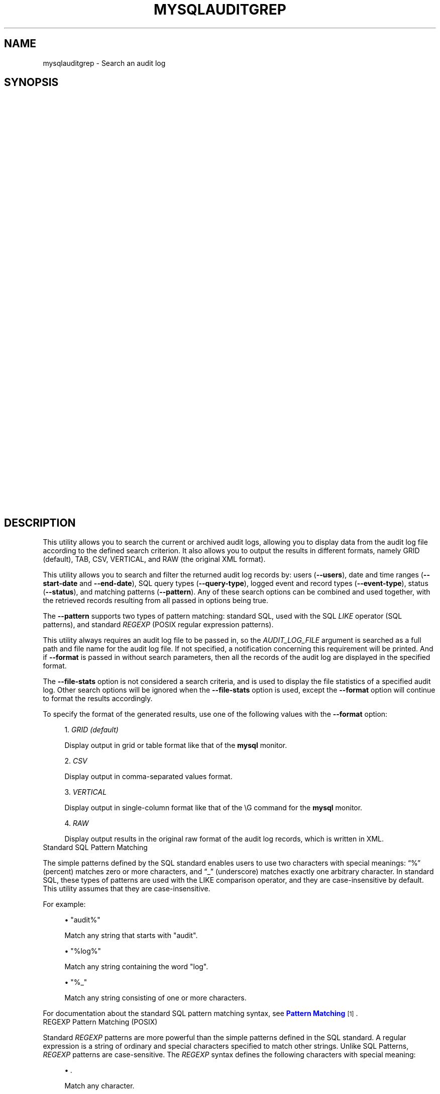 '\" t
.\"     Title: \fBmysqlauditgrep\fR
.\"    Author: [FIXME: author] [see http://docbook.sf.net/el/author]
.\" Generator: DocBook XSL Stylesheets v1.78.1 <http://docbook.sf.net/>
.\"      Date: 10/03/2013
.\"    Manual: MySQL Utilities
.\"    Source: MySQL 1.4.0
.\"  Language: English
.\"
.TH "\FBMYSQLAUDITGREP\FR" "1" "10/03/2013" "MySQL 1\&.4\&.0" "MySQL Utilities"
.\" -----------------------------------------------------------------
.\" * Define some portability stuff
.\" -----------------------------------------------------------------
.\" ~~~~~~~~~~~~~~~~~~~~~~~~~~~~~~~~~~~~~~~~~~~~~~~~~~~~~~~~~~~~~~~~~
.\" http://bugs.debian.org/507673
.\" http://lists.gnu.org/archive/html/groff/2009-02/msg00013.html
.\" ~~~~~~~~~~~~~~~~~~~~~~~~~~~~~~~~~~~~~~~~~~~~~~~~~~~~~~~~~~~~~~~~~
.ie \n(.g .ds Aq \(aq
.el       .ds Aq '
.\" -----------------------------------------------------------------
.\" * set default formatting
.\" -----------------------------------------------------------------
.\" disable hyphenation
.nh
.\" disable justification (adjust text to left margin only)
.ad l
.\" -----------------------------------------------------------------
.\" * MAIN CONTENT STARTS HERE *
.\" -----------------------------------------------------------------
.\" mysqlauditgrep
.\" utilities: mysqlauditgrep
.\" scripts
.SH "NAME"
mysqlauditgrep \- Search an audit log
.SH "SYNOPSIS"
.HP \w'\fB\ mysqlauditgrep\ [\fR\fB\fIOPTIONS\fR\fR\fB]\&.\&.\&.\ \fR\fB\fIAUDIT_LOG_FILE\fR\fR\fB\ \fR\fB\ mysqlauditgrep\ \-\-file\-stats[\-\-format=\fR\fB\fIFORMAT\fR\fR\fB]\ \fR\fB\fIAUDIT_LOG_FILE\fR\fR\fB\ \fR\fB\ mysqlauditgrep\ \-\-format=\fR\fB\fIFORMAT\fR\fR\fB\ \fR\fB\fIAUDIT_LOG_FILE\fR\fR\fB\ \fR\fB\ mysqlauditgrep\ [\-\-users=\fR\fB\fIUSERS\fR\fR\fB]\ [\-\-start\-date=\fR\fB\fISTART_DATE\fR\fR\fB]\ [\-\-end\-date=\fR\fB\fIEND_DATE\fR\fR\fB]\ [\-\-pattern=\fR\fB\fIPATTERN\fR\fR\fB[\-\-regexp]]\ [\-\-query\-type=\fR\fB\fIQUERY_TYPE\fR\fR\fB]\ [\-\-event\-type=\fR\fB\fIEVENT_TYPE\fR\fR\fB]\ [\-\-status=\fR\fB\fISTATUS\fR\fR\fB]\ [\-\-format=\fR\fB\fIFORMAT\fR\fR\fB]\ \fR\fB\fIAUDIT_LOG_FILE\fR\fR\fB\ \fR\ 'u
\fB mysqlauditgrep [\fR\fB\fIOPTIONS\fR\fR\fB]\&.\&.\&. \fR\fB\fIAUDIT_LOG_FILE\fR\fR\fB \fR\fB mysqlauditgrep \-\-file\-stats[\-\-format=\fR\fB\fIFORMAT\fR\fR\fB] \fR\fB\fIAUDIT_LOG_FILE\fR\fR\fB \fR\fB mysqlauditgrep \-\-format=\fR\fB\fIFORMAT\fR\fR\fB \fR\fB\fIAUDIT_LOG_FILE\fR\fR\fB \fR\fB mysqlauditgrep [\-\-users=\fR\fB\fIUSERS\fR\fR\fB] [\-\-start\-date=\fR\fB\fISTART_DATE\fR\fR\fB] [\-\-end\-date=\fR\fB\fIEND_DATE\fR\fR\fB] [\-\-pattern=\fR\fB\fIPATTERN\fR\fR\fB[\-\-regexp]] [\-\-query\-type=\fR\fB\fIQUERY_TYPE\fR\fR\fB] [\-\-event\-type=\fR\fB\fIEVENT_TYPE\fR\fR\fB] [\-\-status=\fR\fB\fISTATUS\fR\fR\fB] [\-\-format=\fR\fB\fIFORMAT\fR\fR\fB] \fR\fB\fIAUDIT_LOG_FILE\fR\fR\fB \fR
.SH "DESCRIPTION"
.PP
This utility allows you to search the current or archived audit logs, allowing you to display data from the audit log file according to the defined search criterion\&. It also allows you to output the results in different formats, namely GRID (default), TAB, CSV, VERTICAL, and RAW (the original XML format)\&.
.PP
This utility allows you to search and filter the returned audit log records by: users (\fB\-\-users\fR), date and time ranges (\fB\-\-start\-date\fR
and
\fB\-\-end\-date\fR), SQL query types (\fB\-\-query\-type\fR), logged event and record types (\fB\-\-event\-type\fR), status (\fB\-\-status\fR), and matching patterns (\fB\-\-pattern\fR)\&. Any of these search options can be combined and used together, with the retrieved records resulting from all passed in options being true\&.
.PP
The
\fB\-\-pattern\fR
supports two types of pattern matching: standard SQL, used with the SQL
\fILIKE\fR
operator (SQL patterns), and standard
\fIREGEXP\fR
(POSIX regular expression patterns)\&.
.PP
This utility always requires an audit log file to be passed in, so the
\fIAUDIT_LOG_FILE\fR
argument is searched as a full path and file name for the audit log file\&. If not specified, a notification concerning this requirement will be printed\&. And if
\fB\-\-format\fR
is passed in without search parameters, then all the records of the audit log are displayed in the specified format\&.
.PP
The
\fB\-\-file\-stats\fR
option is not considered a search criteria, and is used to display the file statistics of a specified audit log\&. Other search options will be ignored when the
\fB\-\-file\-stats\fR
option is used, except the
\fB\-\-format\fR
option will continue to format the results accordingly\&.
.PP
To specify the format of the generated results, use one of the following values with the
\fB\-\-format\fR
option:
.sp
.RS 4
.ie n \{\
\h'-04' 1.\h'+01'\c
.\}
.el \{\
.sp -1
.IP "  1." 4.2
.\}
\fIGRID (default)\fR
.sp
Display output in grid or table format like that of the
\fBmysql\fR
monitor\&.
.RE
.sp
.RS 4
.ie n \{\
\h'-04' 2.\h'+01'\c
.\}
.el \{\
.sp -1
.IP "  2." 4.2
.\}
\fICSV\fR
.sp
Display output in comma\-separated values format\&.
.RE
.sp
.RS 4
.ie n \{\
\h'-04' 3.\h'+01'\c
.\}
.el \{\
.sp -1
.IP "  3." 4.2
.\}
\fIVERTICAL\fR
.sp
Display output in single\-column format like that of the
\eG
command for the
\fBmysql\fR
monitor\&.
.RE
.sp
.RS 4
.ie n \{\
\h'-04' 4.\h'+01'\c
.\}
.el \{\
.sp -1
.IP "  4." 4.2
.\}
\fIRAW\fR
.sp
Display output results in the original raw format of the audit log records, which is written in XML\&.
.RE
      Standard SQL Pattern Matching
.PP
The simple patterns defined by the SQL standard enables users to use two characters with special meanings:
\(lq%\(rq
(percent) matches zero or more characters, and
\(lq_\(rq
(underscore) matches exactly one arbitrary character\&. In standard SQL, these types of patterns are used with the
LIKE
comparison operator, and they are case\-insensitive by default\&. This utility assumes that they are case\-insensitive\&.
.PP
For example:
.sp
.RS 4
.ie n \{\
\h'-04'\(bu\h'+03'\c
.\}
.el \{\
.sp -1
.IP \(bu 2.3
.\}
"audit%"
.sp
Match any string that starts with "audit"\&.
.RE
.sp
.RS 4
.ie n \{\
\h'-04'\(bu\h'+03'\c
.\}
.el \{\
.sp -1
.IP \(bu 2.3
.\}
"%log%"
.sp
Match any string containing the word "log"\&.
.RE
.sp
.RS 4
.ie n \{\
\h'-04'\(bu\h'+03'\c
.\}
.el \{\
.sp -1
.IP \(bu 2.3
.\}
"%_"
.sp
Match any string consisting of one or more characters\&.
.RE
.PP
For documentation about the standard SQL pattern matching syntax, see
\m[blue]\fBPattern Matching\fR\m[]\&\s-2\u[1]\d\s+2\&.
      REGEXP Pattern Matching (POSIX)
.PP
Standard
\fIREGEXP\fR
patterns are more powerful than the simple patterns defined in the SQL standard\&. A regular expression is a string of ordinary and special characters specified to match other strings\&. Unlike SQL Patterns,
\fIREGEXP\fR
patterns are case\-sensitive\&. The
\fIREGEXP\fR
syntax defines the following characters with special meaning:
.sp
.RS 4
.ie n \{\
\h'-04'\(bu\h'+03'\c
.\}
.el \{\
.sp -1
.IP \(bu 2.3
.\}
\fI\&.\fR
.sp
Match any character\&.
.RE
.sp
.RS 4
.ie n \{\
\h'-04'\(bu\h'+03'\c
.\}
.el \{\
.sp -1
.IP \(bu 2.3
.\}
\fI^\fR
.sp
Match the beginning of a string\&.
.RE
.sp
.RS 4
.ie n \{\
\h'-04'\(bu\h'+03'\c
.\}
.el \{\
.sp -1
.IP \(bu 2.3
.\}
\fI$\fR
.sp
Match the end of a string\&.
.RE
.sp
.RS 4
.ie n \{\
\h'-04'\(bu\h'+03'\c
.\}
.el \{\
.sp -1
.IP \(bu 2.3
.\}
\fI\e\fR
.sp
Match zero or more repetitions of the preceding regular expression\&.
.RE
.sp
.RS 4
.ie n \{\
\h'-04'\(bu\h'+03'\c
.\}
.el \{\
.sp -1
.IP \(bu 2.3
.\}
\fI+\fR
.sp
Match one or more repetitions of the preceding regular expression\&.
.RE
.sp
.RS 4
.ie n \{\
\h'-04'\(bu\h'+03'\c
.\}
.el \{\
.sp -1
.IP \(bu 2.3
.\}
\fI?\fR
.sp
Match zero or one repetition of the preceding regular expression\&.
.RE
.sp
.RS 4
.ie n \{\
\h'-04'\(bu\h'+03'\c
.\}
.el \{\
.sp -1
.IP \(bu 2.3
.\}
\fI|\fR
.sp
Match either the regular expressions from the left or right of
|\&.
.RE
.sp
.RS 4
.ie n \{\
\h'-04'\(bu\h'+03'\c
.\}
.el \{\
.sp -1
.IP \(bu 2.3
.\}
\fI[]\fR
.sp
Indicates a set of characters to match\&. Note that, special characters lose their special meaning inside sets\&. In particular,
^
acquires a different meaning if it is the first character of the set, matching the complementary set (i\&.e\&., all the characters that are not in the set will be matched)\&.
.RE
.sp
.RS 4
.ie n \{\
\h'-04'\(bu\h'+03'\c
.\}
.el \{\
.sp -1
.IP \(bu 2.3
.\}
\fI{m}\fR
.sp
Match
\fIm\fR
repetitions of the preceding regular expression\&.
.RE
.sp
.RS 4
.ie n \{\
\h'-04'\(bu\h'+03'\c
.\}
.el \{\
.sp -1
.IP \(bu 2.3
.\}
\fI{m,n}\fR
.sp
Match from
\fIm\fR
to
\fIn\fR
repetitions of the preceding regular expression\&.
.RE
.sp
.RS 4
.ie n \{\
\h'-04'\(bu\h'+03'\c
.\}
.el \{\
.sp -1
.IP \(bu 2.3
.\}
\fI()\fR
.sp
Define a matching group, and matches the regular expression inside the parentheses\&.
.RE
.PP
For example:
.sp
.RS 4
.ie n \{\
\h'-04'\(bu\h'+03'\c
.\}
.el \{\
.sp -1
.IP \(bu 2.3
.\}
\fI"a\e*"\fR
.sp
Match a sequence of zero or more
a\&.
.RE
.sp
.RS 4
.ie n \{\
\h'-04'\(bu\h'+03'\c
.\}
.el \{\
.sp -1
.IP \(bu 2.3
.\}
\fI"a+"\fR
.sp
Match a sequence of one or more
a\&.
.RE
.sp
.RS 4
.ie n \{\
\h'-04'\(bu\h'+03'\c
.\}
.el \{\
.sp -1
.IP \(bu 2.3
.\}
\fI"a?"\fR
.sp
Match zero or one
a\&.
.RE
.sp
.RS 4
.ie n \{\
\h'-04'\(bu\h'+03'\c
.\}
.el \{\
.sp -1
.IP \(bu 2.3
.\}
\fI"ab|cd"\fR
.sp
Match
ab
or
cd\&.
.RE
.sp
.RS 4
.ie n \{\
\h'-04'\(bu\h'+03'\c
.\}
.el \{\
.sp -1
.IP \(bu 2.3
.\}
\fI"[axy]"\fR
.sp
Match
a,
x
or
y\&.
.RE
.sp
.RS 4
.ie n \{\
\h'-04'\(bu\h'+03'\c
.\}
.el \{\
.sp -1
.IP \(bu 2.3
.\}
\fI"[a\-f]"\fR
.sp
Match any character in the range
a
to
f
(that is,
a,
b,
c,
d,
e, or
f)\&.
.RE
.sp
.RS 4
.ie n \{\
\h'-04'\(bu\h'+03'\c
.\}
.el \{\
.sp -1
.IP \(bu 2.3
.\}
\fI"[^axy]"\fR
.sp
Match any character
\fIexcept\fRa,
x
or
y\&.
.RE
.sp
.RS 4
.ie n \{\
\h'-04'\(bu\h'+03'\c
.\}
.el \{\
.sp -1
.IP \(bu 2.3
.\}
\fI"a{5}"\fR
.sp
Match exactly five copies of
a\&.
.RE
.sp
.RS 4
.ie n \{\
\h'-04'\(bu\h'+03'\c
.\}
.el \{\
.sp -1
.IP \(bu 2.3
.\}
\fI"a{2,5}"\fR
.sp
Match from two to five copies of
a\&.
.RE
.sp
.RS 4
.ie n \{\
\h'-04'\(bu\h'+03'\c
.\}
.el \{\
.sp -1
.IP \(bu 2.3
.\}
\fI"(abc)+"\fR
.sp
Match one or more repetitions of
abc\&.
.RE
.PP
This is a brief overview of regular expressions that can be used to define this type of patterns\&. The full syntax is described in the
\m[blue]\fBPython "re" module docs\fR\m[]\&\s-2\u[2]\d\s+2, supporting the definition of much more complex pattern matching expression\&.
      OPTIONS
.PP
\fBmysqlauditgrep\fR
accepts the following command\-line options:
.sp
.RS 4
.ie n \{\
\h'-04'\(bu\h'+03'\c
.\}
.el \{\
.sp -1
.IP \(bu 2.3
.\}
\-\-end\-date=<END_DATE>
.sp
End date/time to retrieve log entries until the specified date/time range\&. If not specified or the value is 0, all entries to the end of the log are displayed\&. Accepted formats: "yyyy\-mm\-ddThh:mm:ss" or "yyyy\-mm\-dd"\&.
.RE
.sp
.RS 4
.ie n \{\
\h'-04'\(bu\h'+03'\c
.\}
.el \{\
.sp -1
.IP \(bu 2.3
.\}
\-\-event\-type=<EVENT_TYPE>
.sp
Comma\-separated list of event types to search in all audit log records matching the specified types\&. Supported values are: Audit, Binlog Dump, Change user, Close stmt, Connect Out, Connect, Create DB, Daemon, Debug, Delayed insert, Drop DB, Execute, Fetch, Field List, Init DB, Kill, Long Data, NoAudit, Ping, Prepare, Processlist, Query, Quit, Refresh, Register Slave, Reset stmt, Set option, Shutdown, Sleep, Statistics, Table Dump, Time\&.
.RE
.sp
.RS 4
.ie n \{\
\h'-04'\(bu\h'+03'\c
.\}
.el \{\
.sp -1
.IP \(bu 2.3
.\}
\-\-file\-stats
.sp
Display the audit log file statistics\&.
.RE
.sp
.RS 4
.ie n \{\
\h'-04'\(bu\h'+03'\c
.\}
.el \{\
.sp -1
.IP \(bu 2.3
.\}
\-\-format=FORMAT, \-f FORMAT
.sp
Output format to display the resulting data\&. Supported format values: GRID (default), TAB, CSV, VERTICAL and RAW\&.
.RE
.sp
.RS 4
.ie n \{\
\h'-04'\(bu\h'+03'\c
.\}
.el \{\
.sp -1
.IP \(bu 2.3
.\}
\-\-help
.sp
Display a help message and exit\&.
.RE
.sp
.RS 4
.ie n \{\
\h'-04'\(bu\h'+03'\c
.\}
.el \{\
.sp -1
.IP \(bu 2.3
.\}
\-\-pattern=<PATTERN>, \-e <PATTERN>
.sp
Search pattern to retrieve all entries with at least one attribute value matching the specified pattern\&. By default the standard SQL
\fILIKE\fR
patterns are used for matching\&. If the
\fB\-\-regexp\fR
option is set, then
\fIREGEXP\fR
patterns must be specified for matching\&.
.RE
.sp
.RS 4
.ie n \{\
\h'-04'\(bu\h'+03'\c
.\}
.el \{\
.sp -1
.IP \(bu 2.3
.\}
\-\-query\-type=<QUERY_TYPE>
.sp
Comma\-separated list of SQL statements/commands to search for and match\&. Supported values: CREATE, ALTER, DROP, TRUNCATE, RENAME, GRANT, REVOKE, SELECT, INSERT, UPDATE, DELETE, COMMIT, SHOW, SET, CALL, PREPARE, EXECUTE, DEALLOCATE\&.
.RE
.sp
.RS 4
.ie n \{\
\h'-04'\(bu\h'+03'\c
.\}
.el \{\
.sp -1
.IP \(bu 2.3
.\}
\-\-regexp, \-\-basic\-regexp, \-G
.sp
Indicates that pattern matching will be performed using a regular expression
\fIREGEXP\fR
(from the Python re module)\&. By default, the simple standard SQL
\fILIKE\fR
patterns are used for matching\&. This affects how the value specified by the
\fB\-\-pattern\fR
option is interpreted\&.
.RE
.sp
.RS 4
.ie n \{\
\h'-04'\(bu\h'+03'\c
.\}
.el \{\
.sp -1
.IP \(bu 2.3
.\}
\-\-start\-date=<START_DATE>
.sp
Starting date/time to retrieve log entries from the specified date/time range\&. If not specified or the value is 0, all entries from the start of the log are displayed\&. Accepted formats: yyyy\-mm\-ddThh:mm:ss or yyyy\-mm\-dd\&.
.RE
.sp
.RS 4
.ie n \{\
\h'-04'\(bu\h'+03'\c
.\}
.el \{\
.sp -1
.IP \(bu 2.3
.\}
\-\-status=<STATUS>
.sp
Comma\-separated list of status values or intervals to search for all audit log records with a matching status\&. Status values are non\-negative integers (corresponding to MySQL error codes)\&. Status intervals are closed (i\&.e\&., include both endpoints) and defined simply using a dash between its endpoints\&. For Example: 1051,1068\-1075,1109,1146\&.
.sp
The
\-\-status
option is available as of MySQL Utilities 1\&.2\&.4 / 1\&.3\&.3\&.
.RE
.sp
.RS 4
.ie n \{\
\h'-04'\(bu\h'+03'\c
.\}
.el \{\
.sp -1
.IP \(bu 2.3
.\}
\-\-users=<USERS>, \-u <USERS>
.sp
Comma\-separated list of user names, to search for their associated log entries\&. For example: "dan,jon,john,paul,philip,stefan"\&.
.RE
.sp
.RS 4
.ie n \{\
\h'-04'\(bu\h'+03'\c
.\}
.el \{\
.sp -1
.IP \(bu 2.3
.\}
\-\-verbose, \-v
.sp
Specify how much information to display\&. Use this option multiple times to increase the amount of information\&. For example,
\fB\-v\fR
= verbose,
\fB\-vv\fR
= more verbose,
\fB\-vvv\fR
= debug\&.
.RE
.sp
.RS 4
.ie n \{\
\h'-04'\(bu\h'+03'\c
.\}
.el \{\
.sp -1
.IP \(bu 2.3
.\}
\-\-version
.sp
Display version information and exit\&.
.RE
      NOTES
.PP
This utility is available as of μ 1\&.2\&.0\&.
.PP
This utility can only be applied to servers with the
\m[blue]\fBaudit log plugin enabled\fR\m[]\&\s-2\u[3]\d\s+2\&. And the audit log plugin is available as of MySQL Server versions 5\&.5\&.28 and 5\&.6\&.10\&.
.PP
This utility requires the use of Python version 2\&.6 or higher, but does not support Python 3\&.
.PP
Single or double quote characters (respectively,
\fI\*(Aq\fR
or
\fI"\fR) can be used around option values\&. In fact, quotes are required to set some options values correctly, such as values with whitespace\&. For example, to specify the event types
\fBCreate DB\fR
and
\fBDrop DB\fR
for the
\fB\-\-event\-type\fR
option, the following syntax must be used:
\fB\-\-event\-type=\*(AqCreate DB,Drop DB\*(Aq\fR
or
\fB\-\-event\-type="Create DB,Drop DB"\fR\&.
      EXAMPLES
.PP
To display the audit log file statistics and output the results in CSV format, run the following command:
.sp
.if n \{\
.RS 4
.\}
.nf
shell> mysqlauditgrep \-\-file\-stats \-\-format=CSV /SERVER/data/audit\&.log
  #
  # Audit Log File Statistics:
  #
  File,Size,Created,Last Modified
  audit\&.log,9101,Thu Sep 27 13:33:11 2012,Thu Oct 11 17:40:35 2012
  #
  # Audit Log Startup Entries:
  #
  SERVER_ID,STARTUP_OPTIONS,NAME,TIMESTAMP,MYSQL_VERSION,OS_VERSION,VERSION
  1,/SERVER/sql/mysqld \-\-defaults\-file=/SERVER/my\&.cnf,Audit,2012\-09\-27T13:33:11,5\&.5\&.29\-log,x86_64\-Linux,1
.fi
.if n \{\
.RE
.\}
.PP
To display the audit log entries of specific users, use the following command:
.sp
.if n \{\
.RS 4
.\}
.nf
shell> mysqlauditgrep \-\-users=tester1,tester2 /SERVER/data/audit\&.log
.fi
.if n \{\
.RE
.\}
.PP
To display the audit log file statistics, run the following command:
.sp
.if n \{\
.RS 4
.\}
.nf
shell> mysqlauditgrep \-\-users=tester1,tester2 /SERVER/data/audit\&.log
  +\-\-\-\-\-\-\-\-\-+\-\-\-\-\-\-\-\-\-\-\-\-+\-\-\-\-\-\-\-\-\-\-+\-\-\-\-\-\-\-\-\-\-\-\-\-\-\-\-\-\-\-\-\-\-+\-\-\-\-\-\-\-\-\-\-\-\-\-\-\-\-+\-\-\-\-\-\-\-\-\-\-\-\-+\-\-\-\-\-\-\-\-\-\-+\-\-\-\-\-\-\-\-\-\-\-\-+\-\-\-\-\-\-\-\-\-\-\-\-+\-\-\-\-\-\-\-\-\-\-\-\-\-\-\-\-\-\-\-\-\-\-\-\-\-\-\-\-\-\-\-\-\-\-+
  | STATUS  | SERVER_ID  | NAME     | TIMESTAMP            | CONNECTION_ID  | HOST       | USER     | PRIV_USER  | IP         | SQLTEXT                          |
  +\-\-\-\-\-\-\-\-\-+\-\-\-\-\-\-\-\-\-\-\-\-+\-\-\-\-\-\-\-\-\-\-+\-\-\-\-\-\-\-\-\-\-\-\-\-\-\-\-\-\-\-\-\-\-+\-\-\-\-\-\-\-\-\-\-\-\-\-\-\-\-+\-\-\-\-\-\-\-\-\-\-\-\-+\-\-\-\-\-\-\-\-\-\-+\-\-\-\-\-\-\-\-\-\-\-\-+\-\-\-\-\-\-\-\-\-\-\-\-+\-\-\-\-\-\-\-\-\-\-\-\-\-\-\-\-\-\-\-\-\-\-\-\-\-\-\-\-\-\-\-\-\-\-+
  | 0       | 1          | Connect  | 2012\-09\-28T11:26:50  | 9              | localhost  | root     | tester1    | 127\&.0\&.0\&.1  | None                             |
  | 0       | 1          | Query    | 2012\-09\-28T11:26:50  | 9              | None       | root     | tester1    | None       | SET @@session\&.autocommit = OFF   |
  | 0       | 1          | Ping     | 2012\-09\-28T11:26:50  | 9              | None       | root     | tester1    | None       | None                             |
  | 0       | 1          | Query    | 2012\-09\-28T11:26:50  | 9              | None       | root     | tester1    | None       | SHOW VARIABLES LIKE \*(AqREAD_ONLY\*(Aq  |
  | 0       | 1          | Query    | 2012\-09\-28T11:26:50  | 9              | None       | root     | tester1    | None       | COMMIT                           |
  | 0       | 1          | Ping     | 2012\-09\-28T11:26:50  | 9              | None       | root     | tester1    | None       | None                             |
  | 0       | 1          | Query    | 2012\-09\-28T11:26:50  | 9              | None       | root     | tester1    | None       | COMMIT                           |
  | 0       | 1          | Quit     | 2012\-09\-28T11:26:50  | 9              | None       | root     | tester1    | None       | None                             |
  | 0       | 1          | Connect  | 2012\-10\-10T15:55:55  | 11             | localhost  | tester2  | root       | 127\&.0\&.0\&.1  | None                             |
  | 0       | 1          | Query    | 2012\-10\-10T15:55:55  | 11             | None       | tester2  | root       | None       | select @@version_comment limit 1 |
  | 0       | 1          | Query    | 2012\-10\-10T15:56:10  | 11             | None       | tester2  | root       | None       | show databases                   |
  | 1046    | 1          | Query    | 2012\-10\-10T15:57:26  | 11             | None       | tester2  | root       | None       | show tables test                 |
  | 1046    | 1          | Query    | 2012\-10\-10T15:57:36  | 11             | None       | tester2  | root       | None       | show tables test                 |
  | 0       | 1          | Query    | 2012\-10\-10T15:57:51  | 11             | None       | tester2  | root       | None       | show tables in test              |
  | 0       | 1          | Quit     | 2012\-10\-10T15:57:59  | 11             | None       | tester2  | root       | None       | None                             |
  | 0       | 1          | Connect  | 2012\-10\-10T17:35:42  | 12             | localhost  | tester2  | root       | 127\&.0\&.0\&.1  | None                             |
  | 0       | 1          | Query    | 2012\-10\-10T17:35:42  | 12             | None       | tester2  | root       | None       | select @@version_comment limit 1 |
  | 0       | 1          | Quit     | 2012\-10\-10T17:47:22  | 12             | None       | tester2  | root       | None       | None                             |
  +\-\-\-\-\-\-\-\-\-+\-\-\-\-\-\-\-\-\-\-\-\-+\-\-\-\-\-\-\-\-\-\-+\-\-\-\-\-\-\-\-\-\-\-\-\-\-\-\-\-\-\-\-\-\-+\-\-\-\-\-\-\-\-\-\-\-\-\-\-\-\-+\-\-\-\-\-\-\-\-\-\-\-\-+\-\-\-\-\-\-\-\-\-\-+\-\-\-\-\-\-\-\-\-\-\-\-+\-\-\-\-\-\-\-\-\-\-\-\-+\-\-\-\-\-\-\-\-\-\-\-\-\-\-\-\-\-\-\-\-\-\-\-\-\-\-\-\-\-\-\-\-\-\-+
.fi
.if n \{\
.RE
.\}
.PP
To display the audit log entries for a specific date/time range, use the following command:
.sp
.if n \{\
.RS 4
.\}
.nf
shell> mysqlauditgrep \-\-start\-date=2012\-09\-27T13:33:47 \-\-end\-date=2012\-09\-28 /SERVER/data/audit\&.log
  +\-\-\-\-\-\-\-\-\-+\-\-\-\-\-\-\-\-\-\-\-\-\-\-\-\-\-\-\-\-\-\-+\-\-\-\-\-\-\-\-+\-\-\-\-\-\-\-\-\-\-\-\-\-\-\-\-+\-\-\-\-\-\-\-\-\-\-\-\-\-\-\-\-\-\-\-\-\-\-\-\-\-\-\-\-\-\-\-\-\-\-\-\-\-\-\-\-\-\-\-\-\-\-\-\-\-\-\-\-\-\-\-\-\-\-\-\-\-\-\-\-\-\-\-\-\-\-\-\-\-\-\-+
  | STATUS  | TIMESTAMP            | NAME   | CONNECTION_ID  | SQLTEXT                                                                   |
  +\-\-\-\-\-\-\-\-\-+\-\-\-\-\-\-\-\-\-\-\-\-\-\-\-\-\-\-\-\-\-\-+\-\-\-\-\-\-\-\-+\-\-\-\-\-\-\-\-\-\-\-\-\-\-\-\-+\-\-\-\-\-\-\-\-\-\-\-\-\-\-\-\-\-\-\-\-\-\-\-\-\-\-\-\-\-\-\-\-\-\-\-\-\-\-\-\-\-\-\-\-\-\-\-\-\-\-\-\-\-\-\-\-\-\-\-\-\-\-\-\-\-\-\-\-\-\-\-\-\-\-\-+
  | 0       | 2012\-09\-27T13:33:47  | Ping   | 7              | None                                                                      |
  | 0       | 2012\-09\-27T13:33:47  | Query  | 7              | SELECT * FROM INFORMATION_SCHEMA\&.PLUGINS WHERE PLUGIN_NAME LIKE \*(Aqaudit%\*(Aq  |
  | 0       | 2012\-09\-27T13:33:47  | Query  | 7              | COMMIT                                                                    |
  | 0       | 2012\-09\-27T13:34:48  | Quit   | 7              | None                                                                      |
  | 0       | 2012\-09\-27T13:34:48  | Quit   | 8              | None                                                                      |
  +\-\-\-\-\-\-\-\-\-+\-\-\-\-\-\-\-\-\-\-\-\-\-\-\-\-\-\-\-\-\-\-+\-\-\-\-\-\-\-\-+\-\-\-\-\-\-\-\-\-\-\-\-\-\-\-\-+\-\-\-\-\-\-\-\-\-\-\-\-\-\-\-\-\-\-\-\-\-\-\-\-\-\-\-\-\-\-\-\-\-\-\-\-\-\-\-\-\-\-\-\-\-\-\-\-\-\-\-\-\-\-\-\-\-\-\-\-\-\-\-\-\-\-\-\-\-\-\-\-\-\-\-+
.fi
.if n \{\
.RE
.\}
.PP
To display the audit log entries matching a specific SQL
\fILIKE\fR
pattern, use the following command:
.sp
.if n \{\
.RS 4
.\}
.nf
shell> mysqlauditgrep \-\-pattern="% = ___"; /SERVER/data/audit\&.log
  +\-\-\-\-\-\-\-\-\-+\-\-\-\-\-\-\-\-\-\-\-\-\-\-\-\-\-\-\-\-\-\-+\-\-\-\-\-\-\-\-+\-\-\-\-\-\-\-\-\-\-\-\-\-\-\-\-\-\-\-\-\-\-\-\-\-\-\-\-\-\-\-\-\-+\-\-\-\-\-\-\-\-\-\-\-\-\-\-\-\-+
  | STATUS  | TIMESTAMP            | NAME   | SQLTEXT                         | CONNECTION_ID  |
  +\-\-\-\-\-\-\-\-\-+\-\-\-\-\-\-\-\-\-\-\-\-\-\-\-\-\-\-\-\-\-\-+\-\-\-\-\-\-\-\-+\-\-\-\-\-\-\-\-\-\-\-\-\-\-\-\-\-\-\-\-\-\-\-\-\-\-\-\-\-\-\-\-\-+\-\-\-\-\-\-\-\-\-\-\-\-\-\-\-\-+
  | 0       | 2012\-09\-27T13:33:39  | Query  | SET @@session\&.autocommit = OFF  | 7              |
  | 0       | 2012\-09\-27T13:33:39  | Query  | SET @@session\&.autocommit = OFF  | 8              |
  | 0       | 2012\-09\-28T11:26:50  | Query  | SET @@session\&.autocommit = OFF  | 9              |
  | 0       | 2012\-09\-28T11:26:50  | Query  | SET @@session\&.autocommit = OFF  | 10             |
  +\-\-\-\-\-\-\-\-\-+\-\-\-\-\-\-\-\-\-\-\-\-\-\-\-\-\-\-\-\-\-\-+\-\-\-\-\-\-\-\-+\-\-\-\-\-\-\-\-\-\-\-\-\-\-\-\-\-\-\-\-\-\-\-\-\-\-\-\-\-\-\-\-\-+\-\-\-\-\-\-\-\-\-\-\-\-\-\-\-\-+
.fi
.if n \{\
.RE
.\}
.PP
To display the audit log entries matching a specific
\fIREGEXP \fR
pattern, use the following command:
.sp
.if n \{\
.RS 4
.\}
.nf
shell> mysqlauditgrep \-\-pattern="\&.* = \&.\&.\&." \-\-regexp /SERVER/data/audit\&.log
  +\-\-\-\-\-\-\-\-\-+\-\-\-\-\-\-\-\-\-\-\-\-\-\-\-\-\-\-\-\-\-\-+\-\-\-\-\-\-\-\-+\-\-\-\-\-\-\-\-\-\-\-\-\-\-\-\-\-\-\-\-\-\-\-\-\-\-\-\-\-\-\-\-\-+\-\-\-\-\-\-\-\-\-\-\-\-\-\-\-\-+
  | STATUS  | TIMESTAMP            | NAME   | SQLTEXT                         | CONNECTION_ID  |
  +\-\-\-\-\-\-\-\-\-+\-\-\-\-\-\-\-\-\-\-\-\-\-\-\-\-\-\-\-\-\-\-+\-\-\-\-\-\-\-\-+\-\-\-\-\-\-\-\-\-\-\-\-\-\-\-\-\-\-\-\-\-\-\-\-\-\-\-\-\-\-\-\-\-+\-\-\-\-\-\-\-\-\-\-\-\-\-\-\-\-+
  | 0       | 2012\-09\-27T13:33:39  | Query  | SET @@session\&.autocommit = OFF  | 7              |
  | 0       | 2012\-09\-27T13:33:39  | Query  | SET @@session\&.autocommit = OFF  | 8              |
  | 0       | 2012\-09\-28T11:26:50  | Query  | SET @@session\&.autocommit = OFF  | 9              |
  | 0       | 2012\-09\-28T11:26:50  | Query  | SET @@session\&.autocommit = OFF  | 10             |
  +\-\-\-\-\-\-\-\-\-+\-\-\-\-\-\-\-\-\-\-\-\-\-\-\-\-\-\-\-\-\-\-+\-\-\-\-\-\-\-\-+\-\-\-\-\-\-\-\-\-\-\-\-\-\-\-\-\-\-\-\-\-\-\-\-\-\-\-\-\-\-\-\-\-+\-\-\-\-\-\-\-\-\-\-\-\-\-\-\-\-+
.fi
.if n \{\
.RE
.\}
.PP
To display the audit log entries of specific query types, use the following command:
.sp
.if n \{\
.RS 4
.\}
.nf
shell> mysqlauditgrep \-\-query\-type=show,SET /SERVER/data/audit\&.log
  +\-\-\-\-\-\-\-\-\-+\-\-\-\-\-\-\-\-\-\-\-\-\-\-\-\-\-\-\-\-\-\-+\-\-\-\-\-\-\-\-+\-\-\-\-\-\-\-\-\-\-\-\-\-\-\-\-\-\-\-\-\-\-\-\-\-\-\-\-\-\-\-\-\-\-\-\-\-\-\-\-\-\-\-\-\-\-\-\-\-+\-\-\-\-\-\-\-\-\-\-\-\-\-\-\-\-+
  | STATUS  | TIMESTAMP            | NAME   | SQLTEXT                                         | CONNECTION_ID  |
  +\-\-\-\-\-\-\-\-\-+\-\-\-\-\-\-\-\-\-\-\-\-\-\-\-\-\-\-\-\-\-\-+\-\-\-\-\-\-\-\-+\-\-\-\-\-\-\-\-\-\-\-\-\-\-\-\-\-\-\-\-\-\-\-\-\-\-\-\-\-\-\-\-\-\-\-\-\-\-\-\-\-\-\-\-\-\-\-\-\-+\-\-\-\-\-\-\-\-\-\-\-\-\-\-\-\-+
  | 0       | 2012\-09\-27T13:33:39  | Query  | SET NAMES \*(Aqlatin1\*(Aq COLLATE \*(Aqlatin1_swedish_ci\*(Aq  | 7              |
  | 0       | 2012\-09\-27T13:33:39  | Query  | SET @@session\&.autocommit = OFF                  | 7              |
  | 0       | 2012\-09\-27T13:33:39  | Query  | SHOW VARIABLES LIKE \*(AqREAD_ONLY\*(Aq                 | 7              |
  | 0       | 2012\-09\-27T13:33:39  | Query  | SHOW VARIABLES LIKE \*(Aqdatadir\*(Aq                   | 7              |
  | 0       | 2012\-09\-27T13:33:39  | Query  | SHOW VARIABLES LIKE \*(Aqbasedir\*(Aq                   | 7              |
  | 0       | 2012\-09\-27T13:33:39  | Query  | SET NAMES \*(Aqlatin1\*(Aq COLLATE \*(Aqlatin1_swedish_ci\*(Aq  | 8              |
  | 0       | 2012\-09\-27T13:33:39  | Query  | SET @@session\&.autocommit = OFF                  | 8              |
  | 0       | 2012\-09\-27T13:33:39  | Query  | SHOW VARIABLES LIKE \*(AqREAD_ONLY\*(Aq                 | 8              |
  | 0       | 2012\-09\-27T13:33:39  | Query  | SHOW VARIABLES LIKE \*(Aqbasedir\*(Aq                   | 8              |
  | 0       | 2012\-09\-28T11:26:50  | Query  | SET NAMES \*(Aqlatin1\*(Aq COLLATE \*(Aqlatin1_swedish_ci\*(Aq  | 9              |
  | 0       | 2012\-09\-28T11:26:50  | Query  | SET @@session\&.autocommit = OFF                  | 9              |
  | 0       | 2012\-09\-28T11:26:50  | Query  | SHOW VARIABLES LIKE \*(AqREAD_ONLY\*(Aq                 | 9              |
  | 0       | 2012\-09\-28T11:26:50  | Query  | SET NAMES \*(Aqlatin1\*(Aq COLLATE \*(Aqlatin1_swedish_ci\*(Aq  | 10             |
  | 0       | 2012\-09\-28T11:26:50  | Query  | SET @@session\&.autocommit = OFF                  | 10             |
  | 0       | 2012\-09\-28T11:26:50  | Query  | SHOW VARIABLES LIKE \*(AqREAD_ONLY\*(Aq                 | 10             |
  | 0       | 2012\-09\-28T11:26:50  | Query  | SET @@GLOBAL\&.audit_log_flush = ON               | 10             |
  | 0       | 2012\-09\-28T11:26:50  | Query  | SHOW VARIABLES LIKE \*(Aqaudit_log_policy\*(Aq          | 10             |
  | 0       | 2012\-09\-28T11:26:50  | Query  | SHOW VARIABLES LIKE \*(Aqaudit_log_rotate_on_size\*(Aq  | 10             |
  | 0       | 2012\-10\-10T15:56:10  | Query  | show databases                                  | 11             |
  | 1046    | 2012\-10\-10T15:57:26  | Query  | show tables test                                | 11             |
  | 1046    | 2012\-10\-10T15:57:36  | Query  | show tables test                                | 11             |
  | 0       | 2012\-10\-10T15:57:51  | Query  | show tables in test                             | 11             |
  +\-\-\-\-\-\-\-\-\-+\-\-\-\-\-\-\-\-\-\-\-\-\-\-\-\-\-\-\-\-\-\-+\-\-\-\-\-\-\-\-+\-\-\-\-\-\-\-\-\-\-\-\-\-\-\-\-\-\-\-\-\-\-\-\-\-\-\-\-\-\-\-\-\-\-\-\-\-\-\-\-\-\-\-\-\-\-\-\-\-+\-\-\-\-\-\-\-\-\-\-\-\-\-\-\-\-+
.fi
.if n \{\
.RE
.\}
.PP
To display the audit log entries of specific event types, use the following command:
.sp
.if n \{\
.RS 4
.\}
.nf
shell> mysqlauditgrep \-\-event\-type="Ping,Connect" /SERVER/data/audit\&.log
  +\-\-\-\-\-\-\-\-\-+\-\-\-\-\-\-\-\-\-\-+\-\-\-\-\-\-\-\-\-\-\-\-\-\-\-\-\-\-\-\-\-\-+\-\-\-\-\-\-\-\-\-\-\-\-\-\-\-\-+\-\-\-\-\-\-\-\-\-\-\-\-+\-\-\-\-\-\-\-\-\-+\-\-\-\-\-\-\-\-\-\-\-\-+\-\-\-\-\-\-\-\-\-\-\-\-+
  | STATUS  | NAME     | TIMESTAMP            | CONNECTION_ID  | HOST       | USER    | PRIV_USER  | IP         |
  +\-\-\-\-\-\-\-\-\-+\-\-\-\-\-\-\-\-\-\-+\-\-\-\-\-\-\-\-\-\-\-\-\-\-\-\-\-\-\-\-\-\-+\-\-\-\-\-\-\-\-\-\-\-\-\-\-\-\-+\-\-\-\-\-\-\-\-\-\-\-\-+\-\-\-\-\-\-\-\-\-+\-\-\-\-\-\-\-\-\-\-\-\-+\-\-\-\-\-\-\-\-\-\-\-\-+
  | 0       | Connect  | 2012\-09\-27T13:33:39  | 7              | localhost  | root    | root       | 127\&.0\&.0\&.1  |
  | 0       | Ping     | 2012\-09\-27T13:33:39  | 7              | None       | None    | None       | None       |
  | 0       | Ping     | 2012\-09\-27T13:33:39  | 7              | None       | None    | None       | None       |
  | 0       | Ping     | 2012\-09\-27T13:33:39  | 7              | None       | None    | None       | None       |
  | 0       | Ping     | 2012\-09\-27T13:33:39  | 7              | None       | None    | None       | None       |
  | 0       | Connect  | 2012\-09\-27T13:33:39  | 8              | localhost  | root    | root       | 127\&.0\&.0\&.1  |
  | 0       | Ping     | 2012\-09\-27T13:33:39  | 8              | None       | None    | None       | None       |
  | 0       | Ping     | 2012\-09\-27T13:33:39  | 8              | None       | None    | None       | None       |
  | 0       | Ping     | 2012\-09\-27T13:33:47  | 7              | None       | None    | None       | None       |
  | 0       | Connect  | 2012\-09\-28T11:26:50  | 9              | localhost  | root    | tester     | 127\&.0\&.0\&.1  |
  | 0       | Ping     | 2012\-09\-28T11:26:50  | 9              | None       | None    | None       | None       |
  | 0       | Ping     | 2012\-09\-28T11:26:50  | 9              | None       | None    | None       | None       |
  | 0       | Connect  | 2012\-09\-28T11:26:50  | 10             | localhost  | root    | root       | 127\&.0\&.0\&.1  |
  | 0       | Ping     | 2012\-09\-28T11:26:50  | 10             | None       | None    | None       | None       |
  | 0       | Ping     | 2012\-09\-28T11:26:50  | 10             | None       | None    | None       | None       |
  | 0       | Ping     | 2012\-09\-28T11:26:50  | 10             | None       | None    | None       | None       |
  | 0       | Ping     | 2012\-09\-28T11:26:50  | 10             | None       | None    | None       | None       |
  | 0       | Ping     | 2012\-09\-28T11:26:50  | 10             | None       | None    | None       | None       |
  | 0       | Connect  | 2012\-10\-10T15:55:55  | 11             | localhost  | tester  | root       | 127\&.0\&.0\&.1  |
  | 0       | Connect  | 2012\-10\-10T17:35:42  | 12             | localhost  | tester  | root       | 127\&.0\&.0\&.1  |
  +\-\-\-\-\-\-\-\-\-+\-\-\-\-\-\-\-\-\-\-+\-\-\-\-\-\-\-\-\-\-\-\-\-\-\-\-\-\-\-\-\-\-+\-\-\-\-\-\-\-\-\-\-\-\-\-\-\-\-+\-\-\-\-\-\-\-\-\-\-\-\-+\-\-\-\-\-\-\-\-\-+\-\-\-\-\-\-\-\-\-\-\-\-+\-\-\-\-\-\-\-\-\-\-\-\-+
.fi
.if n \{\
.RE
.\}
.PP
To display the audit log entries with a specific status, use the following command:
.sp
.if n \{\
.RS 4
.\}
.nf
shell> mysqlauditgrep \-\-status=1100\-1199,1046 /SERVER/data/audit\&.log
  +\-\-\-\-\-\-\-\-\-+\-\-\-\-\-\-\-\-\-\-\-\-\-\-\-\-\-\-\-\-\-\-+\-\-\-\-\-\-\-\-+\-\-\-\-\-\-\-\-\-\-\-\-\-\-\-\-\-\-\-\-\-\-\-\-\-\-\-\-\-\-\-\-\-\-\-\-\-\-\-\-\-\-\-\-\-\-\-\-\-\-\-\-\-\-\-\-\-\-\-\-\-\-\-\-\-\-\-\-\-+\-\-\-\-\-\-\-\-\-\-\-\-\-\-\-\-+
  | STATUS  | TIMESTAMP            | NAME   | SQLTEXT                                                             | CONNECTION_ID  |
  +\-\-\-\-\-\-\-\-\-+\-\-\-\-\-\-\-\-\-\-\-\-\-\-\-\-\-\-\-\-\-\-+\-\-\-\-\-\-\-\-+\-\-\-\-\-\-\-\-\-\-\-\-\-\-\-\-\-\-\-\-\-\-\-\-\-\-\-\-\-\-\-\-\-\-\-\-\-\-\-\-\-\-\-\-\-\-\-\-\-\-\-\-\-\-\-\-\-\-\-\-\-\-\-\-\-\-\-\-\-+\-\-\-\-\-\-\-\-\-\-\-\-\-\-\-\-+
  | 1046    | 2012\-10\-10T15:57:26  | Query  | show tables test                                                    | 11             |
  | 1046    | 2012\-10\-10T15:57:36  | Query  | show tables test                                                    | 11             |
  | 1146    | 2012\-10\-10T17:44:55  | Query  | select * from teste\&.employees where salary > 500 and salary < 1000  | 12             |
  | 1046    | 2012\-10\-10T17:47:17  | Query  | select * from test_encoding where value = \*(Aq<>"&\*(Aq                    | 12             |
  +\-\-\-\-\-\-\-\-\-+\-\-\-\-\-\-\-\-\-\-\-\-\-\-\-\-\-\-\-\-\-\-+\-\-\-\-\-\-\-\-+\-\-\-\-\-\-\-\-\-\-\-\-\-\-\-\-\-\-\-\-\-\-\-\-\-\-\-\-\-\-\-\-\-\-\-\-\-\-\-\-\-\-\-\-\-\-\-\-\-\-\-\-\-\-\-\-\-\-\-\-\-\-\-\-\-\-\-\-\-+\-\-\-\-\-\-\-\-\-\-\-\-\-\-\-\-+
.fi
.if n \{\
.RE
.\}
.PP
Note: You can view all successful commands with
\fB\-\-status=0\fR
and all unsuccessful ones with
\fB\-\-status=1\-9999\fR\&.
.PP
To display the audit log entries matching several search criteria, use the following command:
.sp
.if n \{\
.RS 4
.\}
.nf
shell> mysqlauditgrep \-\-users=root \-\-start\-date=0 \-\-end\-date=2012\-10\-10 \-\-event\-type=Query \e
     \-\-query\-type=SET \-\-status=0 \-\-pattern="%audit_log%" /SERVER/data/audit\&.log
  +\-\-\-\-\-\-\-\-\-+\-\-\-\-\-\-\-\-\-\-\-\-+\-\-\-\-\-\-\-\-+\-\-\-\-\-\-\-\-\-\-\-\-\-\-\-\-\-\-\-\-\-\-+\-\-\-\-\-\-\-\-\-\-\-\-\-\-\-\-+\-\-\-\-\-\-\-+\-\-\-\-\-\-\-\-\-\-\-\-+\-\-\-\-\-\-\-\-\-\-\-\-\-\-\-\-\-\-\-\-\-\-\-\-\-\-\-\-\-\-\-\-\-\-\-\-+
  | STATUS  | SERVER_ID  | NAME   | TIMESTAMP            | CONNECTION_ID  | USER  | PRIV_USER  | SQLTEXT                            |
  +\-\-\-\-\-\-\-\-\-+\-\-\-\-\-\-\-\-\-\-\-\-+\-\-\-\-\-\-\-\-+\-\-\-\-\-\-\-\-\-\-\-\-\-\-\-\-\-\-\-\-\-\-+\-\-\-\-\-\-\-\-\-\-\-\-\-\-\-\-+\-\-\-\-\-\-\-+\-\-\-\-\-\-\-\-\-\-\-\-+\-\-\-\-\-\-\-\-\-\-\-\-\-\-\-\-\-\-\-\-\-\-\-\-\-\-\-\-\-\-\-\-\-\-\-\-+
  | 0       | 1          | Query  | 2012\-09\-28T11:26:50  | 10             | root  | root       | SET @@GLOBAL\&.audit_log_flush = ON  |
  +\-\-\-\-\-\-\-\-\-+\-\-\-\-\-\-\-\-\-\-\-\-+\-\-\-\-\-\-\-\-+\-\-\-\-\-\-\-\-\-\-\-\-\-\-\-\-\-\-\-\-\-\-+\-\-\-\-\-\-\-\-\-\-\-\-\-\-\-\-+\-\-\-\-\-\-\-+\-\-\-\-\-\-\-\-\-\-\-\-+\-\-\-\-\-\-\-\-\-\-\-\-\-\-\-\-\-\-\-\-\-\-\-\-\-\-\-\-\-\-\-\-\-\-\-\-+
.fi
.if n \{\
.RE
.\}
.SH "COPYRIGHT"
.br
.SH "NOTES"
.IP " 1." 4
Pattern Matching
.RS 4
\%http://dev.mysql.com/doc/refman/5.6/en/pattern-matching.html
.RE
.IP " 2." 4
Python "re" module docs
.RS 4
\%http://docs.python.org/2/library/re.html
.RE
.IP " 3." 4
audit log plugin enabled
.RS 4
\%http://dev.mysql.com/doc/refman/5.6/en/audit-log-plugin-installation.html
.RE
.SH "SEE ALSO"
For more information, please refer to the MySQL Utilities section
of the MySQL Workbench Reference Manual, which is available online
at http://dev.mysql.com/doc/workbench/en/.
.SH AUTHOR
Oracle Corporation (http://dev.mysql.com/).
